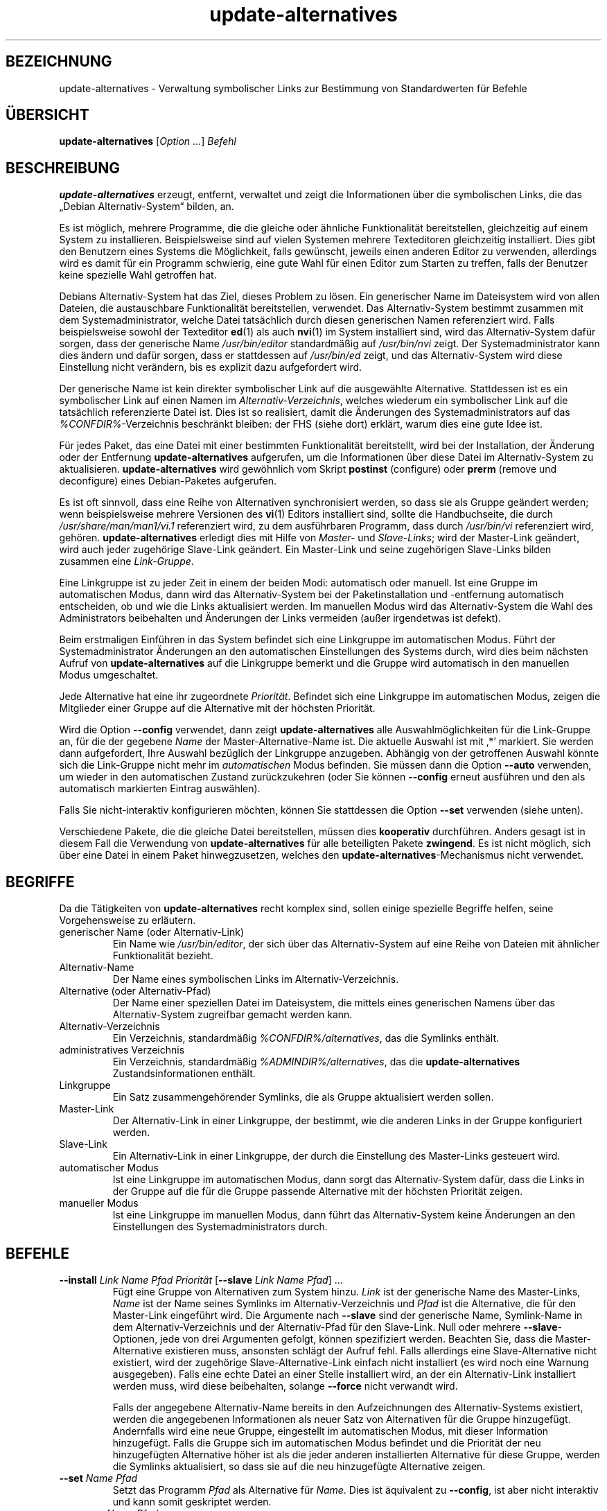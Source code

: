 .\" dpkg manual page - update-alternatives(1)
.\"
.\" Copyright © 1997-1998 Charles Briscoe-Smith
.\" Copyright © 1999 Ben Collins <bcollins@debian.org>
.\" Copyright © 2000 Wichert Akkerman <wakkerma@debian.org>
.\" Copyright © 2003 Adam Heath <doogie@debian.org>
.\" Copyright © 2005 Scott James Remnant <scott@netsplit.com>
.\" Copyright © 2006-2015 Guillem Jover <guillem@debian.org>
.\" Copyright © 2008 Pierre Habouzit <madcoder@debian.org>
.\" Copyright © 2009-2011 Raphaël Hertzog <hertzog@debian.org>
.\"
.\" This is free software; you can redistribute it and/or modify
.\" it under the terms of the GNU General Public License as published by
.\" the Free Software Foundation; either version 2 of the License, or
.\" (at your option) any later version.
.\"
.\" This is distributed in the hope that it will be useful,
.\" but WITHOUT ANY WARRANTY; without even the implied warranty of
.\" MERCHANTABILITY or FITNESS FOR A PARTICULAR PURPOSE.  See the
.\" GNU General Public License for more details.
.\"
.\" You should have received a copy of the GNU General Public License
.\" along with this program.  If not, see <https://www.gnu.org/licenses/>.
.
.\"*******************************************************************
.\"
.\" This file was generated with po4a. Translate the source file.
.\"
.\"*******************************************************************
.TH update\-alternatives 1 %RELEASE_DATE% %VERSION% dpkg\-Programmsammlung
.nh
.SH BEZEICHNUNG
update\-alternatives \- Verwaltung symbolischer Links zur Bestimmung von
Standardwerten für Befehle
.
.SH ÜBERSICHT
\fBupdate\-alternatives\fP [\fIOption\fP …] \fIBefehl\fP
.
.SH BESCHREIBUNG
\fBupdate\-alternatives\fP erzeugt, entfernt, verwaltet und zeigt die
Informationen über die symbolischen Links, die das „Debian
Alternativ\-System“ bilden, an.
.PP
Es ist möglich, mehrere Programme, die die gleiche oder ähnliche
Funktionalität bereitstellen, gleichzeitig auf einem System zu
installieren. Beispielsweise sind auf vielen Systemen mehrere Texteditoren
gleichzeitig installiert. Dies gibt den Benutzern eines Systems die
Möglichkeit, falls gewünscht, jeweils einen anderen Editor zu verwenden,
allerdings wird es damit für ein Programm schwierig, eine gute Wahl für
einen Editor zum Starten zu treffen, falls der Benutzer keine spezielle Wahl
getroffen hat.
.PP
Debians Alternativ\-System hat das Ziel, dieses Problem zu lösen. Ein
generischer Name im Dateisystem wird von allen Dateien, die austauschbare
Funktionalität bereitstellen, verwendet. Das Alternativ\-System bestimmt
zusammen mit dem Systemadministrator, welche Datei tatsächlich durch diesen
generischen Namen referenziert wird. Falls beispielsweise sowohl der
Texteditor \fBed\fP(1) als auch \fBnvi\fP(1) im System installiert sind, wird das
Alternativ\-System dafür sorgen, dass der generische Name \fI/usr/bin/editor\fP
standardmäßig auf \fI/usr/bin/nvi\fP zeigt. Der Systemadministrator kann dies
ändern und dafür sorgen, dass er stattdessen auf \fI/usr/bin/ed\fP zeigt, und
das Alternativ\-System wird diese Einstellung nicht verändern, bis es
explizit dazu aufgefordert wird.
.PP
Der generische Name ist kein direkter symbolischer Link auf die ausgewählte
Alternative. Stattdessen ist es ein symbolischer Link auf einen Namen im
\fIAlternativ\-Verzeichnis\fP, welches wiederum ein symbolischer Link auf die
tatsächlich referenzierte Datei ist. Dies ist so realisiert, damit die
Änderungen des Systemadministrators auf das \fI%CONFDIR%\fP\-Verzeichnis
beschränkt bleiben: der FHS (siehe dort) erklärt, warum dies eine gute Idee
ist.
.PP
Für jedes Paket, das eine Datei mit einer bestimmten Funktionalität
bereitstellt, wird bei der Installation, der Änderung oder der Entfernung
\fBupdate\-alternatives\fP aufgerufen, um die Informationen über diese Datei im
Alternativ\-System zu aktualisieren. \fBupdate\-alternatives\fP wird gewöhnlich
vom Skript \fBpostinst\fP (configure) oder \fBprerm\fP (remove und deconfigure)
eines Debian\-Paketes aufgerufen.
.PP
Es ist oft sinnvoll, dass eine Reihe von Alternativen synchronisiert werden,
so dass sie als Gruppe geändert werden; wenn beispielsweise mehrere
Versionen des \fBvi\fP(1) Editors installiert sind, sollte die Handbuchseite,
die durch \fI/usr/share/man/man1/vi.1\fP referenziert wird, zu dem ausführbaren
Programm, dass durch \fI/usr/bin/vi\fP referenziert wird,
gehören. \fBupdate\-alternatives\fP erledigt dies mit Hilfe von \fIMaster\-\fP und
\fISlave\-Links\fP; wird der Master\-Link geändert, wird auch jeder zugehörige
Slave\-Link geändert. Ein Master\-Link und seine zugehörigen Slave\-Links
bilden zusammen eine \fILink\-Gruppe\fP.
.PP
Eine Linkgruppe ist zu jeder Zeit in einem der beiden Modi: automatisch oder
manuell. Ist eine Gruppe im automatischen Modus, dann wird das
Alternativ\-System bei der Paketinstallation und \-entfernung automatisch
entscheiden, ob und wie die Links aktualisiert werden. Im manuellen Modus
wird das Alternativ\-System die Wahl des Administrators beibehalten und
Änderungen der Links vermeiden (außer irgendetwas ist defekt).
.PP
Beim erstmaligen Einführen in das System befindet sich eine Linkgruppe im
automatischen Modus. Führt der Systemadministrator Änderungen an den
automatischen Einstellungen des Systems durch, wird dies beim nächsten
Aufruf von \fBupdate\-alternatives\fP auf die Linkgruppe bemerkt und die Gruppe
wird automatisch in den manuellen Modus umgeschaltet.
.PP
Jede Alternative hat eine ihr zugeordnete \fIPriorität\fP. Befindet sich eine
Linkgruppe im automatischen Modus, zeigen die Mitglieder einer Gruppe auf
die Alternative mit der höchsten Priorität.
.PP
Wird die Option \fB\-\-config\fP verwendet, dann zeigt \fBupdate\-alternatives\fP
alle Auswahlmöglichkeiten für die Link\-Gruppe an, für die der gegebene
\fIName\fP der Master\-Alternative\-Name ist. Die aktuelle Auswahl ist mit ‚*’
markiert. Sie werden dann aufgefordert, Ihre Auswahl bezüglich der
Linkgruppe anzugeben. Abhängig von der getroffenen Auswahl könnte sich die
Link\-Gruppe nicht mehr im \fIautomatischen\fP Modus befinden. Sie müssen dann
die Option \fB\-\-auto\fP verwenden, um wieder in den automatischen Zustand
zurückzukehren (oder Sie können \fB\-\-config\fP erneut ausführen und den als
automatisch markierten Eintrag auswählen).
.PP
Falls Sie nicht\-interaktiv konfigurieren möchten, können Sie stattdessen die
Option \fB\-\-set\fP verwenden (siehe unten).
.PP
Verschiedene Pakete, die die gleiche Datei bereitstellen, müssen dies
\fBkooperativ\fP durchführen. Anders gesagt ist in diesem Fall die Verwendung
von \fBupdate\-alternatives\fP für alle beteiligten Pakete \fBzwingend\fP. Es ist
nicht möglich, sich über eine Datei in einem Paket hinwegzusetzen, welches
den \fBupdate\-alternatives\fP\-Mechanismus nicht verwendet.
.
.SH BEGRIFFE
Da die Tätigkeiten von \fBupdate\-alternatives\fP recht komplex sind, sollen
einige spezielle Begriffe helfen, seine Vorgehensweise zu erläutern.
.TP 
generischer Name (oder Alternativ\-Link)
Ein Name wie \fI/usr/bin/editor\fP, der sich über das Alternativ\-System auf
eine Reihe von Dateien mit ähnlicher Funktionalität bezieht.
.TP 
Alternativ\-Name
Der Name eines symbolischen Links im Alternativ\-Verzeichnis.
.TP 
Alternative (oder Alternativ\-Pfad)
Der Name einer speziellen Datei im Dateisystem, die mittels eines
generischen Namens über das Alternativ\-System zugreifbar gemacht werden
kann.
.TP 
Alternativ\-Verzeichnis
Ein Verzeichnis, standardmäßig \fI%CONFDIR%/alternatives\fP, das die Symlinks
enthält.
.TP 
administratives Verzeichnis
Ein Verzeichnis, standardmäßig \fI%ADMINDIR%/alternatives\fP, das die
\fBupdate\-alternatives\fP Zustandsinformationen enthält.
.TP 
Linkgruppe
Ein Satz zusammengehörender Symlinks, die als Gruppe aktualisiert werden
sollen.
.TP 
Master\-Link
Der Alternativ\-Link in einer Linkgruppe, der bestimmt, wie die anderen Links
in der Gruppe konfiguriert werden.
.TP 
Slave\-Link
Ein Alternativ\-Link in einer Linkgruppe, der durch die Einstellung des
Master\-Links gesteuert wird.
.TP 
automatischer Modus
Ist eine Linkgruppe im automatischen Modus, dann sorgt das Alternativ\-System
dafür, dass die Links in der Gruppe auf die für die Gruppe passende
Alternative mit der höchsten Priorität zeigen.
.TP 
manueller Modus
Ist eine Linkgruppe im manuellen Modus, dann führt das Alternativ\-System
keine Änderungen an den Einstellungen des Systemadministrators durch.
.
.SH BEFEHLE
.TP 
\fB\-\-install\fP \fILink Name Pfad Priorität\fP [\fB\-\-slave\fP \fILink Name Pfad\fP] …
Fügt eine Gruppe von Alternativen zum System hinzu. \fILink\fP ist der
generische Name des Master\-Links, \fIName\fP ist der Name seines Symlinks im
Alternativ\-Verzeichnis und \fIPfad\fP ist die Alternative, die für den
Master\-Link eingeführt wird. Die Argumente nach \fB\-\-slave\fP sind der
generische Name, Symlink\-Name in dem Alternativ\-Verzeichnis und der
Alternativ\-Pfad für den Slave\-Link. Null oder mehrere \fB\-\-slave\fP\-Optionen,
jede von drei Argumenten gefolgt, können spezifiziert werden. Beachten Sie,
dass die Master\-Alternative existieren muss, ansonsten schlägt der Aufruf
fehl. Falls allerdings eine Slave\-Alternative nicht existiert, wird der
zugehörige Slave\-Alternative\-Link einfach nicht installiert (es wird noch
eine Warnung ausgegeben). Falls eine echte Datei an einer Stelle installiert
wird, an der ein Alternativ\-Link installiert werden muss, wird diese
beibehalten, solange \fB\-\-force\fP nicht verwandt wird.
.IP
Falls der angegebene Alternativ\-Name bereits in den Aufzeichnungen des
Alternativ\-Systems existiert, werden die angegebenen Informationen als neuer
Satz von Alternativen für die Gruppe hinzugefügt. Andernfalls wird eine neue
Gruppe, eingestellt im automatischen Modus, mit dieser Information
hinzugefügt. Falls die Gruppe sich im automatischen Modus befindet und die
Priorität der neu hinzugefügten Alternative höher ist als die jeder anderen
installierten Alternative für diese Gruppe, werden die Symlinks
aktualisiert, so dass sie auf die neu hinzugefügte Alternative zeigen.
.TP 
\fB\-\-set\fP \fIName Pfad\fP
Setzt das Programm \fIPfad\fP als Alternative für \fIName\fP. Dies ist äquivalent
zu \fB\-\-config\fP, ist aber nicht interaktiv und kann somit geskriptet werden.
.TP 
\fB\-\-remove\fP \fIName Pfad\fP
Entfernt eine Alternative und alle zugehörigen Slave\-Links. \fIName\fP ist ein
Name im Alternativ\-Verzeichnis, und \fIPfad\fP ist ein absoluter Dateiname, zu
dem \fIName\fP gelinkt werden könnte. Falls \fIName\fP tatsächlich nach \fIPfad\fP
gelinkt ist, dann wird \fIName\fP aktualisiert, um auf eine andere geeignete
Alternative zu zeigen (und die Gruppe wird wieder in den automatischen Modus
versetzt) oder entfernt, falls keine solche Alternative übrig
bleibt. Zugehörige Slave\-Links werden entsprechend aktualisiert oder
entfernt. Falls der Link derzeit nicht auf \fIPfad\fP zeigt, werden keine Links
geändert; nur die Information über die Alternative wird entfernt.
.TP 
\fB\-\-remove\-all\fP \fIName\fP
Entfernt alle Alternativen und deren zugehörige Slave\-Links. \fIName\fP ist ein
Name im Alternativ\-Verzeichnis.
.TP 
\fB\-\-all\fP
Ruft \fB\-\-config\fP für alle Alternativen auf. In der Kombination mit
\fB\-\-skip\-auto\fP kann dies nützlich sein, um alle Alternativen zu prüfen und
zu konfigurieren, die sich nicht im automatischen Modus befinden. Defekte
Alternativen werden auch angezeigt. Ein Aufruf von \fByes \*(rq |
update\-alternatives \-\-force \-\-all\fP ist daher eine einfache Art, um alle
defekten Alternativen zu reparieren.
.TP 
\fB\-\-auto\fP \fIName\fP
Überführt die Linkgruppe hinter der Alternative mit Name \fIName\fP in den
automatischen Modus. Bei diesem Prozess werden der Master\-Symlink und seine
Slave\-Links aktualisiert, um auf die installierte Alternative mit höchster
Priorität zu zeigen.
.TP 
\fB\-\-display\fP \fIName\fP
Zeigt Informationen über die Linkgruppe an. Die angezeigten Informationen
enthalten den Modus der Gruppe (automatisch oder manuell), die Master\- und
Slave\-Links, auf welche Alternative der Master\-Link derzeit zeigt, welche
weiteren Alternativen zur Verfügung stehen (und ihre zugehörigen
Slave\-Alternativen), und die installierte Alternative mit der höchsten
Priorität.
.TP 
\fB\-\-get\-selections\fP
Führt alle Master\-Alternativ\-Namen (die eine Linkgruppe steuern) mit ihrem
Status auf (seit Version 1.15.0). Jede Zeile enthält bis zu 3 Felder
(getrennt durch mindestens ein Leerzeichen). Im ersten Feld steht der
Alternativ\-Name, im zweiten der Status (entweder \fBauto\fP oder \fBmanual\fP) und
im letzten die derzeitige Wahl der Alternative (Achtung: Dies ist ein
Dateiname, der Leerzeichen enthalten kann).
.TP 
\fB\-\-set\-selections\fP
Liest eine Konfiguration von Alternativen über die Standardeingabe im von
„\fB\-\-get\-selections\fP“ generierten Format und konfiguriert die Alternativen
entsprechend neu (seit Version 1.15.0).
.TP 
\fB\-\-query\fP \fIName\fP
Zeigt alle Informationen über die Linkgruppe an, wie dies auch von
\fB\-\-display\fP erfolgt, allerdings in einem maschinenlesbaren Format (seit
Version 1.15.0, siehe nachfolgenden Abschnitt \fBABFRAGE\-FORMAT\fP).
.TP 
\fB\-\-list\fP \fIName\fP
Zeigt alle Ziele der Linkgruppe an.
.TP 
\fB\-\-config\fP \fIName\fP
Zeigt die verfügbaren Alternativen für eine Linkgruppe an und erlaubt es dem
Benutzer, interaktiv auszuwählen, welche zu benutzen ist. Die Linkgruppe
wird aktualisiert.
.TP 
\fB\-\-help\fP
Zeigt einen Hinweis zum Aufruf und beendet das Programm.
.TP 
\fB\-\-version\fP
Gibt die Version aus und beendet das Programm.
.
.SH OPTIONEN
.TP 
\fB\-\-altdir\fP\fI Verzeichnis\fP
Spezifiziert das Alternativ\-Verzeichnis, wenn sich dieses von der
Standardeinstellung unterscheiden soll.
.TP 
\fB\-\-admindir\fP\fI Verzeichnis\fP
Spezifiziert das administrative Verzeichnis, wenn sich dieses von der
Standardeinstellung unterscheiden soll.
.TP 
\fB\-\-log\fP\fI Datei\fP
Gibt die Protokolldatei an (seit Version 1.15.0), wenn diese sich von der
Vorgabe (%LOGDIR%/alternatives.log) unterscheiden soll.
.TP 
\fB\-\-force\fP
Erlaubt die Ersetzung oder Entfernung von echten Dateien, die sich an
Stellen befinden, an denen ein Alternativ\-Link installiert werden muss.
.TP 
\fB\-\-skip\-auto\fP
Überspringt die Konfigurationsabfrage für Alternativen, die korrekt im
automatischen Modus konfiguriert sind. Diese Option ist nur mit \fB\-\-config\fP
oder \fB\-\-all\fP relevant.
.TP 
\fB\-\-quiet\fP
Erzeugt keine Kommentare, es sei denn, ein Fehler tritt auf.
.TP 
\fB\-\-verbose\fP
Erzeugt mehr Kommentare darüber, was getan wird.
.TP 
\fB\-\-debug\fP
Erzeugt mehr Kommentare darüber, hilfreich für die Fehlersuche, was getan
wird (seit Version 1.19.3).
.
.SH RÜCKGABEWERT
.TP 
\fB0\fP
Die angeforderte Aktion wurde erfolgreich ausgeführt.
.TP 
\fB2\fP
Beim Lesen der Befehlszeile oder beim Ausführen der Aktion traten Probleme
auf.
.
.SH UMGEBUNG
.TP 
\fBDPKG_ADMINDIR\fP
Falls gesetzt und die Option \fB\-\-admindir\fP nicht angegeben wurde, wird dies
als Basis\-Administrationsverzeichnis verwandt.
.
.SH DATEIEN
.TP 
\fI%CONFDIR%/alternatives/\fP
Das standardmäßige Alternativ\-Verzeichnis. Kann mittels der Option
\fB\-\-altdir\fP geändert werden.
.TP 
\fI%ADMINDIR%/alternatives/\fP
Das standardmäßige administrative Verzeichnis. Kann mittels der
\fB\-\-admindir\fP Option geändert werden.
.
.SH ABFRAGE\-FORMAT
Das Format von \fB\-\-query\fP ist ein RFC822\-artiges, flaches Format. Es besteht
aus \fIn\fP+1 Blöcken, wobei \fIn\fP die Anzahl der in einer abgefragten
Linkgruppe verfügbaren Alternativen ist. Der erste Block enthält die
folgenden Felder:
.TP 
\fBName:\fP\fI Name\fP
Der alternative Name im Alternativ\-Verzeichnis.
.TP 
\fBLink:\fP\fI Link\fP
Der generische Name der Alternative.
.TP 
\fBSlaves:\fP\fI Liste\-von\-Slaves\fP
Wenn diese Feld vorhanden ist, enthält die \fBnächste\fP Zeile alle
Slave\-Links, die dem Master\-Link dieser Alternativen zugeordnet sind. Pro
Zeile wird ein Slave aufgeführt. Jede Zeile enthält ein Leerzeichen, den
generischen Namen des Slaves, ein weiteres Leerzeichen und den Pfad zu dem
Slave\-Link.
.TP 
\fBStatus:\fP\fI Status\fP
Der Status der Alternative (\fBauto\fP oder \fBmanual\fP).
.TP 
\fBBest:\fP\fI beste\-Wahl\fP
Der Pfad der besten Alternative für diese Linkgruppe. Nicht vorhanden, falls
keine Alternative verfügbar ist.
.TP 
\fBValue:\fP\fI derzeit\-ausgewählte\-Alternative\fP
Der Pfad der derzeit ausgewählten Alternative. Es akzeptiert auch den
magischen Wert \fBnone\fP, der verwandt wird, falls der Link nicht existiert.
.PP
Die anderen Blöcke beschreiben die verfügbaren Alternativen in der
abgefragten Linkgruppe:
.TP 
\fBAlternative:\fP\fI Pfad\-dieser\-Alternativen\fP
Pfad zu der Alternative dieses Blocks.
.TP 
\fBPriority:\fP\fI Prioritätswert\fP
Wert der Priorität dieser Alternativen.
.TP 
\fBSlaves:\fP\fI Liste\-von\-Slaves\fP
Wenn dieses Feld vorhanden ist, enthält die \fBnächste\fP Zeile alle
Slave\-Alternativen, die dem Master\-Link dieser Alternativen zugeordnet
sind. Pro Zeile wird ein Slave aufgeführt. Jede Zeile enthält ein
Leerzeichen, den generischen Namen des Slaves, ein weiteres Leerzeichen und
den Pfad zu der Slave\-Alternative.
.
.SS Beispiel
.nf
$ update\-alternatives \-\-query editor
Name: editor
Link: /usr/bin/editor
Slaves:
 editor.1.gz /usr/share/man/man1/editor.1.gz
 editor.fr.1.gz /usr/share/man/fr/man1/editor.1.gz
 editor.it.1.gz /usr/share/man/it/man1/editor.1.gz
 editor.pl.1.gz /usr/share/man/pl/man1/editor.1.gz
 editor.ru.1.gz /usr/share/man/ru/man1/editor.1.gz
Status: auto
Best: /usr/bin/vim.basic
Value: /usr/bin/vim.basic

Alternative: /bin/ed
Priority: \-100
Slaves:
 editor.1.gz /usr/share/man/man1/ed.1.gz

Alternative: /usr/bin/vim.basic
Priority: 50
Slaves:
 editor.1.gz /usr/share/man/man1/vim.1.gz
 editor.fr.1.gz /usr/share/man/fr/man1/vim.1.gz
 editor.it.1.gz /usr/share/man/it/man1/vim.1.gz
 editor.pl.1.gz /usr/share/man/pl/man1/vim.1.gz
 editor.ru.1.gz /usr/share/man/ru/man1/vim.1.gz
.fi
.
.SH DIAGNOSE
Mit \fB\-\-verbose\fP berichtet \fBupdate\-alternatives\fP fortwährend über seine
Aktivitäten auf seinem Standardausgabekanal. Falls Probleme auftreten, gibt
\fBupdate\-alternatives\fP eine Fehlermeldung auf seinem Standardfehlerkanal aus
und beendet sich mit dem Exit\-Status 2. Die Diagnostiken sollten
selbsterklärend sein; falls Sie dies nicht so empfinden, melden Sie dies
bitte als Fehler.
.
.SH BEISPIELE
Es gibt mehrere Pakete, die einen \fBvi\fP\-kompatiblen Texteditor
bereitstellen, beispielsweise \fBnvi\fP und \fBvim\fP. Welcher benutzt wird, wird
durch die Linkgruppe \fBvi\fP eingestellt, welche Links für das Programm selber
und die zugehörige Handbuchseite beinhaltet.
.PP
Um alle verfügbaren Programme anzuzeigen, die \fBvi\fP bereitstellen, und die
dazu gehörigen Einstellungen, benutzen Sie die Aktion \fB\-\-display\fP:
.PP
.RS
\fBupdate\-alternatives \-\-display vi\fP
.RE
.PP
Um eine bestimmte \fBvi\fP\-Implementation auszuwählen, benutzen Sie als Root
den folgenden Befehl und wählen dann eine Zahl aus der Liste aus:
.PP
.RS
\fBupdate\-alternatives \-\-config vi\fP
.RE
.PP
Um zur automatischen Auswahl der \fBvi\fP\-Implementation zurückzukehren, führen
Sie Folgendes als Root aus:
.PP
.RS
\fBupdate\-alternatives \-\-auto vi\fP
.RE
.
.SH "SIEHE AUCH"
\fBln\fP(1), FHS, der Dateisystem\-Hierarchie\-Standard (Filesystem Hierarchy
Standard).
.SH ÜBERSETZUNG
Die deutsche Übersetzung wurde 2004, 2006-2020 von Helge Kreutzmann
<debian@helgefjell.de>, 2007 von Florian Rehnisch <eixman@gmx.de>,
2008 von Sven Joachim <svenjoac@gmx.de> und 2019,2020 von Mario 
Blättermann <mario.blaettermann@gmail.com> 
angefertigt. Diese Übersetzung ist Freie Dokumentation; lesen Sie die
GNU General Public License Version 2 oder neuer für die Kopierbedingungen.
Es gibt KEINE HAFTUNG.

